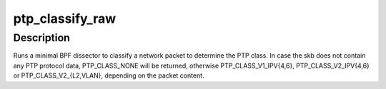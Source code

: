 .. -*- coding: utf-8; mode: rst -*-
.. src-file: include/linux/ptp_classify.h

.. _`ptp_classify_raw`:

ptp_classify_raw
================

.. c:function:: unsigned int ptp_classify_raw(const struct sk_buff *skb)

    classify a PTP packet

    :param const struct sk_buff \*skb:
        buffer

.. _`ptp_classify_raw.description`:

Description
-----------

Runs a minimal BPF dissector to classify a network packet to
determine the PTP class. In case the skb does not contain any
PTP protocol data, PTP_CLASS_NONE will be returned, otherwise
PTP_CLASS_V1_IPV{4,6}, PTP_CLASS_V2_IPV{4,6} or
PTP_CLASS_V2_{L2,VLAN}, depending on the packet content.

.. This file was automatic generated / don't edit.

